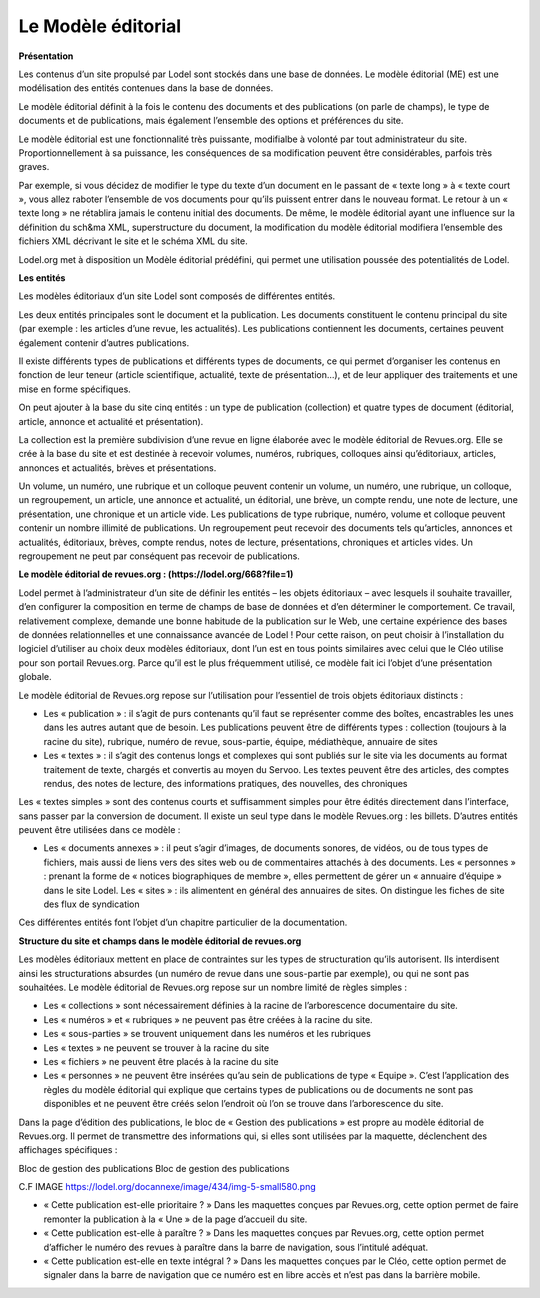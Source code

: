 *******************
Le Modèle éditorial 
*******************

**Présentation**

Les contenus d’un site propulsé par Lodel sont stockés dans une base de données. Le modèle éditorial (ME) est une modélisation des entités contenues dans la base de données.

Le modèle éditorial définit à la fois le contenu des documents et des publications (on parle de champs), le type de documents et de publications, mais également l’ensemble des options et préférences du site.

Le modèle éditorial est une fonctionnalité très puissante, modifialbe à volonté par tout administrateur du site. Proportionnellement à sa puissance, les conséquences de sa modification peuvent être considérables, parfois très graves.

Par exemple, si vous décidez de modifier le type du texte d’un document en le passant de « texte long » à « texte court », vous allez raboter l’ensemble de vos documents pour qu’ils puissent entrer dans le nouveau format. Le retour à un « texte long » ne rétablira jamais le contenu initial des documents. De même, le modèle éditorial ayant une influence sur la définition du sch&ma XML, superstructure du document, la modification du modèle éditorial modifiera l’ensemble des fichiers XML décrivant le site et le schéma XML du site.

Lodel.org met à disposition un Modèle éditorial prédéfini, qui permet une utilisation poussée des potentialités de Lodel.


**Les entités**

Les modèles éditoriaux d’un site Lodel sont composés de différentes entités.

Les deux entités principales sont le document et la publication. Les documents constituent le contenu principal du site (par exemple : les articles d’une revue, les actualités). Les publications contiennent les documents, certaines peuvent également contenir d’autres publications.

Il existe différents types de publications et différents types de documents, ce qui permet d’organiser les contenus en fonction de leur teneur (article scientifique, actualité, texte de présentation…), et de leur appliquer des traitements et une mise en forme spécifiques.

On peut ajouter à la base du site cinq entités : un type de publication (collection) et quatre types de document (éditorial, article, annonce et actualité et présentation).

La collection est la première subdivision d’une revue en ligne élaborée avec le modèle éditorial de Revues.org. Elle se crée à la base du site et est destinée à recevoir volumes, numéros, rubriques, colloques ainsi qu’éditoriaux, articles, annonces et actualités, brèves et présentations.

Un volume, un numéro, une rubrique et un colloque peuvent contenir un volume, un numéro, une rubrique, un colloque, un regroupement, un article, une annonce et actualité, un éditorial, une brève, un compte rendu, une note de lecture, une présentation, une chronique et un article vide. Les publications de type rubrique, numéro, volume et colloque peuvent contenir un nombre illimité de publications. Un regroupement peut recevoir des documents tels qu’articles, annonces et actualités, éditoriaux, brèves, compte rendus, notes de lecture, présentations, chroniques et articles vides. Un regroupement ne peut par conséquent pas recevoir de publications.


**Le modèle éditorial de revues.org : (https://lodel.org/668?file=1)**


Lodel permet à l’administrateur d’un site de définir les entités – les objets éditoriaux – avec lesquels il souhaite travailler, d’en configurer la composition en terme de champs de base de données et d’en déterminer le comportement. Ce travail, relativement complexe, demande une bonne habitude de la publication sur le Web, une certaine expérience des bases de données relationnelles et une connaissance avancée de Lodel ! Pour cette raison, on peut choisir à l’installation du logiciel d’utiliser au choix deux modèles éditoriaux, dont l’un est en tous points similaires avec celui que le Cléo utilise pour son portail Revues.org. Parce qu’il est le plus fréquemment utilisé, ce modèle fait ici l’objet d’une présentation globale.

Le modèle éditorial de Revues.org repose sur l’utilisation pour l’essentiel de trois objets éditoriaux distincts :

- Les « publication » : il s’agit de purs contenants qu’il faut se représenter comme des boîtes, encastrables les unes dans les autres autant que de besoin. Les publications peuvent être de différents types : collection (toujours à la racine du site), rubrique, numéro de revue, sous-partie, équipe, médiathèque, annuaire de sites

- Les « textes » : il s’agit des contenus longs et complexes qui sont publiés sur le site via les documents au format traitement de texte, chargés et convertis au moyen du Servoo. Les textes peuvent être des articles, des comptes rendus, des notes de lecture, des informations pratiques, des nouvelles, des chroniques
Les « textes simples » sont des contenus courts et suffisamment simples pour être édités directement dans l’interface, sans passer par la conversion de document. Il existe un seul type dans le modèle Revues.org : les billets.
D’autres entités peuvent être utilisées dans ce modèle :

- Les « documents annexes » : il peut s’agir d’images, de documents sonores, de vidéos, ou de tous types de fichiers, mais aussi de liens vers des sites web ou de commentaires attachés à des documents. Les « personnes » : prenant la forme de « notices biographiques de membre », elles permettent de gérer un « annuaire d’équipe » dans le site Lodel. Les « sites » : ils alimentent en général des annuaires de sites. On distingue les fiches de site des flux de syndication
Ces différentes entités font l’objet d’un chapitre particulier de la documentation.


**Structure du site et champs dans le modèle éditorial de revues.org**


Les modèles éditoriaux mettent en place de contraintes sur les types de structuration qu’ils autorisent. Ils interdisent ainsi les structurations absurdes (un numéro de revue dans une sous-partie par exemple), ou qui ne sont pas souhaitées. Le modèle éditorial de Revues.org repose sur un nombre limité de règles simples :

- Les « collections » sont nécessairement définies à la racine de l’arborescence documentaire du site.
- Les « numéros » et « rubriques » ne peuvent pas être créées à la racine du site.
- Les « sous-parties » se trouvent uniquement dans les numéros et les rubriques
- Les « textes » ne peuvent se trouver à la racine du site
- Les « fichiers » ne peuvent être placés à la racine du site
- Les « personnes » ne peuvent être insérées qu’au sein de publications de type « Equipe ». C’est l’application des règles du modèle éditorial qui explique que certains types de publications ou de documents ne sont pas disponibles et ne peuvent être créés selon l’endroit où l’on se trouve dans l’arborescence du site.

Dans la page d’édition des publications, le bloc de « Gestion des publications » est propre au modèle éditorial de Revues.org. Il permet de transmettre des informations qui, si elles sont utilisées par la maquette, déclenchent des affichages spécifiques :

Bloc de gestion des publications
Bloc de gestion des publications

C.F IMAGE https://lodel.org/docannexe/image/434/img-5-small580.png

- « Cette publication est-elle prioritaire ? » Dans les maquettes conçues par Revues.org, cette option permet de faire remonter la publication à la « Une » de la page d’accueil du site.
- « Cette publication est-elle à paraître ? » Dans les maquettes conçues par Revues.org, cette option permet d’afficher le numéro des revues à paraître dans la barre de navigation, sous l’intitulé adéquat.
- « Cette publication est-elle en texte intégral ? » Dans les maquettes conçues par le Cléo, cette option permet de signaler dans la barre de navigation que ce numéro est en libre accès et n’est pas dans la barrière mobile.

